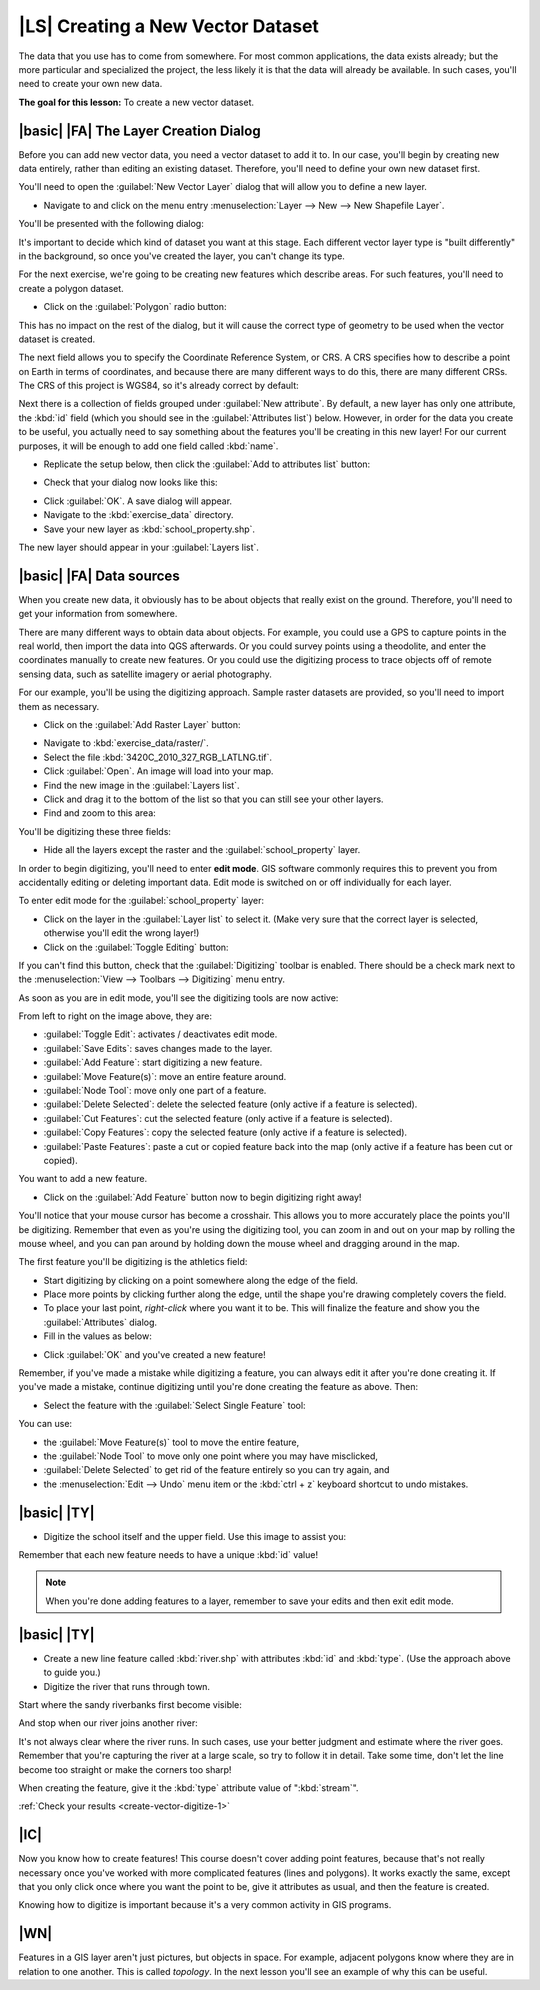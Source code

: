 |LS| Creating a New Vector Dataset
===============================================================================

The data that you use has to come from somewhere. For most common applications,
the data exists already; but the more particular and specialized the project,
the less likely it is that the data will already be available. In such cases,
you'll need to create your own new data.

**The goal for this lesson:** To create a new vector dataset.

|basic| |FA| The Layer Creation Dialog
-------------------------------------------------------------------------------

Before you can add new vector data, you need a vector dataset to add it to. In
our case, you'll begin by creating new data entirely, rather than editing an
existing dataset. Therefore, you'll need to define your own new dataset first.

You'll need to open the :guilabel:`New Vector Layer` dialog that will allow you
to define a new layer.

* Navigate to and click on the menu entry :menuselection:`Layer --> New --> New
  Shapefile Layer`.

You'll be presented with the following dialog:

.. image:: /static/training_manual/create_vector_data/001.png
   :align: center

It's important to decide which kind of dataset you want at this stage. Each
different vector layer type is "built differently" in the background, so once
you've created the layer, you can't change its type.

For the next exercise, we're going to be creating new features which describe
areas. For such features, you'll need to create a polygon dataset.

* Click on the :guilabel:`Polygon` radio button:

.. image:: /static/training_manual/create_vector_data/002.png
   :align: center

This has no impact on the rest of the dialog, but it will cause the correct
type of geometry to be used when the vector dataset is created.

The next field allows you to specify the Coordinate Reference System, or CRS. A
CRS specifies how to describe a point on Earth in terms of coordinates, and
because there are many different ways to do this, there are many different CRSs.
The CRS of this project is WGS84, so it's already correct by default:

.. image:: /static/training_manual/create_vector_data/003.png
   :align: center

Next there is a collection of fields grouped under :guilabel:`New attribute`.
By default, a new layer has only one attribute, the :kbd:`id` field (which you
should see in the :guilabel:`Attributes list`) below. However, in order for the
data you create to be useful, you actually need to say something about the
features you'll be creating in this new layer! For our current purposes, it
will be enough to add one field called :kbd:`name`.

* Replicate the setup below, then click the :guilabel:`Add to attributes list`
  button:

.. image:: /static/training_manual/create_vector_data/004.png
   :align: center

* Check that your dialog now looks like this:

.. image:: /static/training_manual/create_vector_data/005.png
   :align: center

* Click :guilabel:`OK`. A save dialog will appear.
* Navigate to the :kbd:`exercise_data` directory.
* Save your new layer as :kbd:`school_property.shp`.

The new layer should appear in your :guilabel:`Layers list`.

|basic| |FA| Data sources
-------------------------------------------------------------------------------

When you create new data, it obviously has to be about objects that really
exist on the ground. Therefore, you'll need to get your information from
somewhere.

There are many different ways to obtain data about objects. For example, you
could use a GPS to capture points in the real world, then import the data into
QGS afterwards. Or you could survey points using a theodolite, and enter the
coordinates manually to create new features. Or you could use the digitizing
process to trace objects off of remote sensing data, such as satellite imagery
or aerial photography.

For our example, you'll be using the digitizing approach. Sample raster datasets
are provided, so you'll need to import them as necessary.

* Click on the :guilabel:`Add Raster Layer` button:

.. image:: /static/training_manual/create_vector_data/006.png
   :align: center

* Navigate to :kbd:`exercise_data/raster/`.
* Select the file :kbd:`3420C_2010_327_RGB_LATLNG.tif`.
* Click :guilabel:`Open`. An image will load into your map.
* Find the new image in the :guilabel:`Layers list`.
* Click and drag it to the bottom of the list so that you can still see your
  other layers.
* Find and zoom to this area:

.. image:: /static/training_manual/create_vector_data/007.png
   :align: center

You'll be digitizing these three fields:

.. image:: /static/training_manual/create_vector_data/014.png
   :align: center

* Hide all the layers except the raster and the :guilabel:`school_property`
  layer.

In order to begin digitizing, you'll need to enter **edit mode**. GIS software
commonly requires this to prevent you from accidentally editing or deleting
important data. Edit mode is switched on or off individually for each layer.

To enter edit mode for the :guilabel:`school_property` layer:

* Click on the layer in the :guilabel:`Layer list` to select it. (Make very
  sure that the correct layer is selected, otherwise you'll edit the wrong
  layer!)
* Click on the :guilabel:`Toggle Editing` button:

.. image:: /static/training_manual/create_vector_data/008.png
   :align: center

If you can't find this button, check that the :guilabel:`Digitizing` toolbar is
enabled. There should be a check mark next to the :menuselection:`View -->
Toolbars --> Digitizing` menu entry.

As soon as you are in edit mode, you'll see the digitizing tools are now
active:

.. image:: /static/training_manual/create_vector_data/009.png
   :align: center

From left to right on the image above, they are:

- :guilabel:`Toggle Edit`: activates / deactivates edit mode.
- :guilabel:`Save Edits`: saves changes made to the layer.
- :guilabel:`Add Feature`: start digitizing a new feature.
- :guilabel:`Move Feature(s)`: move an entire feature around.
- :guilabel:`Node Tool`: move only one part of a feature.
- :guilabel:`Delete Selected`: delete the selected feature (only active if a
  feature is selected).
- :guilabel:`Cut Features`: cut the selected feature (only active if a feature
  is selected).
- :guilabel:`Copy Features`: copy the selected feature (only active if a
  feature is selected).
- :guilabel:`Paste Features`: paste a cut or copied feature back into the map
  (only active if a feature has been cut or copied).

You want to add a new feature.

* Click on the :guilabel:`Add Feature` button now to begin digitizing right
  away!

You'll notice that your mouse cursor has become a crosshair. This allows you to
more accurately place the points you'll be digitizing. Remember that even as
you're using the digitizing tool, you can zoom in and out on your map by
rolling the mouse wheel, and you can pan around by holding down the mouse wheel
and dragging around in the map.

The first feature you'll be digitizing is the athletics field:

.. image:: /static/training_manual/create_vector_data/010.png
   :align: center

* Start digitizing by clicking on a point somewhere along the edge of the
  field.
* Place more points by clicking further along the edge, until the shape you're
  drawing completely covers the field.
* To place your last point, *right-click* where you want it to be. This will
  finalize the feature and show you the :guilabel:`Attributes` dialog.
* Fill in the values as below:

.. image:: /static/training_manual/create_vector_data/013.png
   :align: center

* Click :guilabel:`OK` and you've created a new feature!

Remember, if you've made a mistake while digitizing a feature, you can always
edit it after you're done creating it. If you've made a mistake, continue
digitizing until you're done creating the feature as above. Then:

* Select the feature with the :guilabel:`Select Single Feature` tool:

.. image:: /static/training_manual/create_vector_data/012.png
   :align: center

You can use:

* the :guilabel:`Move Feature(s)` tool to move the entire feature,
* the :guilabel:`Node Tool` to move only one point where you may have
  misclicked,
* :guilabel:`Delete Selected` to get rid of the feature entirely so you can try
  again, and
* the :menuselection:`Edit --> Undo` menu item or the :kbd:`ctrl + z` keyboard
  shortcut to undo mistakes.

|basic| |TY|
-------------------------------------------------------------------------------

* Digitize the school itself and the upper field. Use this image to assist you:

.. image:: /static/training_manual/create_vector_data/014.png
   :align: center

Remember that each new feature needs to have a unique :kbd:`id` value!

.. note::  When you're done adding features to a layer, remember to save your
   edits and then exit edit mode.

.. _backlink-create-vector-digitize-1:

|basic| |TY|
-------------------------------------------------------------------------------

* Create a new line feature called :kbd:`river.shp` with attributes :kbd:`id`
  and :kbd:`type`. (Use the approach above to guide you.)
* Digitize the river that runs through town.

Start where the sandy riverbanks first become visible:

.. image:: /static/training_manual/create_vector_data/015.png
   :align: center

And stop when our river joins another river:

.. image:: /static/training_manual/create_vector_data/016.png
   :align: center

It's not always clear where the river runs. In such cases, use your better
judgment and estimate where the river goes. Remember that you're capturing the
river at a large scale, so try to follow it in detail. Take some time, don't
let the line become too straight or make the corners too sharp!

When creating the feature, give it the :kbd:`type` attribute value of
":kbd:`stream`".

:ref:`Check your results <create-vector-digitize-1>`

|IC|
-------------------------------------------------------------------------------

Now you know how to create features! This course doesn't cover adding point
features, because that's not really necessary once you've worked with more
complicated features (lines and polygons). It works exactly the same, except
that you only click once where you want the point to be, give it attributes as
usual, and then the feature is created.

Knowing how to digitize is important because it's a very common activity in GIS
programs.

|WN|
-------------------------------------------------------------------------------

Features in a GIS layer aren't just pictures, but objects in space. For
example, adjacent polygons know where they are in relation to one another. This
is called *topology*. In the next lesson you'll see an example of why this can
be useful.
